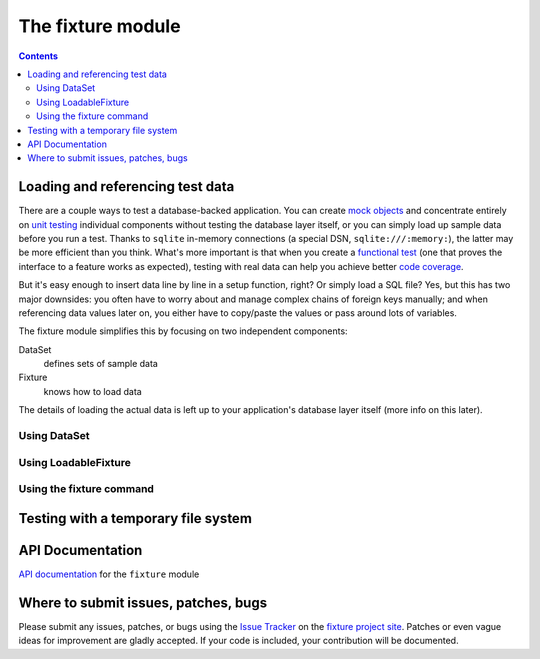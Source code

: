 
==================
The fixture module
==================

.. contents::

Loading and referencing test data
---------------------------------

There are a couple ways to test a database-backed application.  You can create `mock objects`_ and concentrate entirely on `unit testing`_ individual components without testing the database layer itself, or you can simply load up sample data before you run a test.  Thanks to ``sqlite`` in-memory connections (a special DSN, ``sqlite:///:memory:``), the latter may be more efficient than you think.  What's more important is that when you create a `functional test`_ (one that proves the interface to a feature works as expected), testing with real data can help you achieve better `code coverage`_.

But it's easy enough to insert data line by line in a setup function, right?  Or simply load a SQL file?  Yes, but this has two major downsides: you often have to worry about and manage complex chains of foreign keys manually; and when referencing data values later on, you either have to copy/paste the values or pass around lots of variables.

The fixture module simplifies this by focusing on two independent components:

DataSet
    defines sets of sample data
Fixture
    knows how to load data

The details of loading the actual data is left up to your application's database layer itself (more info on this later).

.. _sqlite: http://sqlite.org
.. _mock objects: http://en.wikipedia.org/wiki/Mock_object
.. _unit testing: http://en.wikipedia.org/wiki/Unit_testing
.. _functional test: http://en.wikipedia.org/wiki/Functional_test
.. _code coverage: http://en.wikipedia.org/wiki/Code_coverage

Using DataSet
~~~~~~~~~~~~~

.. include_docstring:: fixture.dataset

Using LoadableFixture
~~~~~~~~~~~~~~~~~~~~~

.. include_docstring:: fixture.loadable

Using the fixture command
~~~~~~~~~~~~~~~~~~~~~~~~~

.. include_docstring:: fixture.command.generate

Testing with a temporary file system
------------------------------------

.. include_docstring:: fixture.io

API Documentation
-----------------

`API documentation`_ for the ``fixture`` module

.. _API documentation: ../apidocs/

Where to submit issues, patches, bugs
-------------------------------------

Please submit any issues, patches, or bugs using the `Issue Tracker`_ on the `fixture project site`_.  Patches or even vague ideas for improvement are gladly accepted.  If your code is included, your contribution will be documented.

.. _Issue Tracker: http://code.google.com/p/fixture/issues/list
.. _fixture project site: http://code.google.com/p/fixture/

